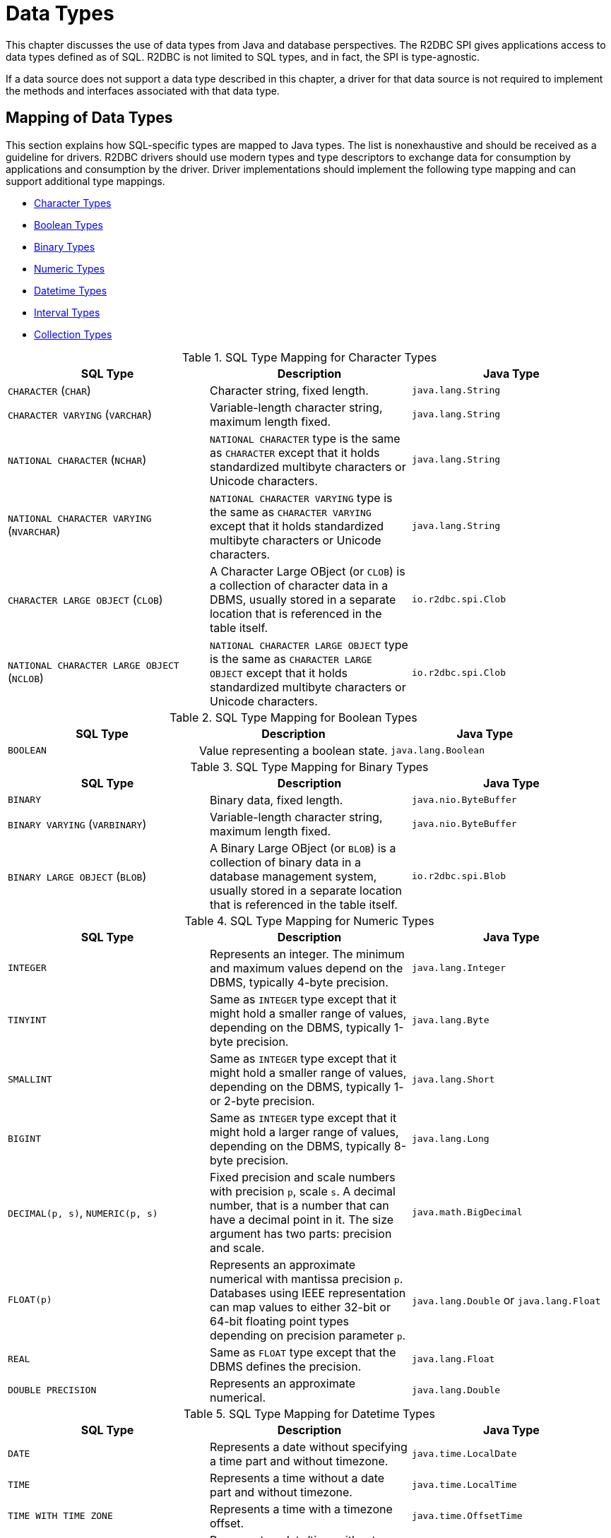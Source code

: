 [[datatypes]]
= Data Types

This chapter discusses the use of data types from Java and database perspectives.
The R2DBC SPI gives applications access to data types defined as of SQL. R2DBC is not limited to SQL types, and in fact, the SPI is type-agnostic.

If a data source does not support a data type described in this chapter, a driver for that data source is not required to implement the methods and interfaces associated with that data type.

[[datatypes.mapping]]
== Mapping of Data Types

This section explains how SQL-specific types are mapped to Java types.
The list is nonexhaustive and should be received as a guideline for drivers.
R2DBC drivers should use modern types and type descriptors to exchange data for consumption by applications and consumption by the driver.
Driver implementations should implement the following type mapping and can support additional type mappings.

* <<datatypes.mapping.char,Character Types>>
* <<datatypes.mapping.boolean,Boolean Types>>
* <<datatypes.mapping.binary,Binary Types>>
* <<datatypes.mapping.numeric,Numeric Types>>
* <<datatypes.mapping.datetime,Datetime Types>>
* <<datatypes.mapping.intervals,Interval Types>>
* <<datatypes.mapping.collection,Collection Types>>

[[datatypes.mapping.char]]
.SQL Type Mapping for Character Types
|===
|SQL Type|Description |Java Type

| `CHARACTER` (`CHAR`)
| Character string, fixed length.
| `java.lang.String`

| `CHARACTER VARYING` (`VARCHAR`)
| Variable-length character string, maximum length fixed.
| `java.lang.String`

| `NATIONAL CHARACTER` (`NCHAR`)
| `NATIONAL CHARACTER` type is the same as `CHARACTER` except that it holds standardized multibyte characters or Unicode characters.
| `java.lang.String`

| `NATIONAL CHARACTER VARYING` (`NVARCHAR`)
| `NATIONAL CHARACTER VARYING` type is the same as `CHARACTER VARYING` except that it holds standardized multibyte characters or Unicode characters.
| `java.lang.String`

| `CHARACTER LARGE OBJECT` (`CLOB`)
| A Character Large OBject (or `CLOB`) is a collection of character data in a DBMS, usually stored in a separate location that is referenced in the table itself.
| `io.r2dbc.spi.Clob`

| `NATIONAL CHARACTER LARGE OBJECT` (`NCLOB`)
| `NATIONAL CHARACTER LARGE OBJECT` type is the same as `CHARACTER LARGE OBJECT` except that it holds standardized multibyte characters or Unicode characters.
| `io.r2dbc.spi.Clob`

|===

[[datatypes.mapping.boolean]]
.SQL Type Mapping for Boolean Types
|===
|SQL Type|Description |Java Type

| `BOOLEAN`
| Value representing a boolean state.
| `java.lang.Boolean`

|===

[[datatypes.mapping.binary]]
.SQL Type Mapping for Binary Types
|===
|SQL Type|Description |Java Type

| `BINARY`
| Binary data, fixed length.
| `java.nio.ByteBuffer`

| `BINARY VARYING` (`VARBINARY`)
| Variable-length character string, maximum length fixed.
| `java.nio.ByteBuffer`

| `BINARY LARGE OBJECT` (`BLOB`)
| A Binary Large OBject (or `BLOB`) is a collection of binary data in a database management system, usually stored in a separate location that is referenced in the table itself.
| `io.r2dbc.spi.Blob`

|===

[[datatypes.mapping.numeric]]
.SQL Type Mapping for Numeric Types
|===
|SQL Type|Description |Java Type

| `INTEGER`
| Represents an integer. The minimum and maximum values depend on the DBMS, typically 4-byte precision.
| `java.lang.Integer`

| `TINYINT`
| Same as `INTEGER` type except that it might hold a smaller range of values, depending on the DBMS, typically 1-byte precision.
| `java.lang.Byte`

| `SMALLINT`
| Same as `INTEGER` type except that it might hold a smaller range of values, depending on the DBMS, typically 1- or 2-byte precision.
| `java.lang.Short`

| `BIGINT`
| Same as `INTEGER` type except that it might hold a larger range of values, depending on the DBMS, typically 8-byte precision.
| `java.lang.Long`

| `DECIMAL(p, s)`, `NUMERIC(p, s)`
| Fixed precision and scale numbers with precision `p`, scale `s`. A decimal number, that is a number that can have a decimal point in it. The size argument has two parts: precision and scale.
| `java.math.BigDecimal`

| `FLOAT(p)`
| Represents an approximate numerical with mantissa precision `p`. Databases using IEEE representation can map values to either 32-bit or 64-bit floating point types depending on precision parameter `p`.
| `java.lang.Double` or `java.lang.Float`

| `REAL`
| Same as `FLOAT` type except that the DBMS defines the precision.
| `java.lang.Float`

| `DOUBLE PRECISION`
| Represents an approximate numerical.
| `java.lang.Double`

|===

[[datatypes.mapping.datetime]]
.SQL Type Mapping for Datetime Types
|===
|SQL Type|Description |Java Type

| `DATE`
| Represents a date without specifying a time part and without timezone.
| `java.time.LocalDate`

| `TIME`
| Represents a time without a date part and without timezone.
| `java.time.LocalTime`

| `TIME WITH TIME ZONE`
| Represents a time with a timezone offset.
| `java.time.OffsetTime`

| `TIMESTAMP`
| Represents a date/time without a timezone.
| `java.time.LocalDateTime`

| `TIMESTAMP WITH TIME ZONE`
| Represents a date/time with a timezone offset.
| `java.time.OffsetDateTime`

|===

[[datatypes.mapping.intervals]]
.SQL Type Mapping for Interval Types
|===
|SQL Type|Description |Java Type

| `INTERVAL(p)`
| Interval date types such as `YEAR`, `MONTH`, `DAY`, `HOUR` and similar representing a time quantity. Mapping depends on the precision `p`.
| `java.time.Duration` or `java.time.Period`

|===

[[datatypes.mapping.collection]]
.SQL Type Mapping for Collection Types
|===
|SQL Type|Description |Java Type

| `COLLECTION`
( `ARRAY`, `MULTISET` )
| Represents a collection of items with a base type.
| Array-Variant of the corresponding Java type (e.g. `Integer[]` for `INTEGER ARRAY`)

|===

Vendor-specific types (such as spatial data types, structured JSON/XML data, user-defined types) are subject to vendor-specific mapping.

[[datatypes.mapping.advanced]]
== Mapping of Advanced Data Types

The R2DBC API declares default mappings for advanced data types. The following list describes data types and the interfaces to which they map:

* `BLOB` — the `Blob` interface
* `CLOB` — the `Clob` interface

[[datatypes.lob]]
=== `Blob` and `Clob` Objects

An implementation of a `Blob` or `Clob` object may either be locator based or fully materialize the object in the driver.
Drivers should prefer locator-based `Blob` and `Clob` interface implementations to reduce pressure on the client when materializing results.

For implementations that fully materialize the Large Objects (LOB), the `Blob` and `Clob` objects remain valid until the LOB is consumed or the `discard()` method is called.

Portable applications should not depend upon the LOB validity past the end of a transaction.

[[datatypes.lob.create]]
=== Creating `Blob` and `Clob` Objects

Large Objects are backed by a `Publisher` emitting the component type of the large object such as `ByteBuffer` for `BLOB` and `CharSequence` (or a subtype of it) for `CLOB`.

Both interfaces provide factory methods to create implementations to be used with `Statement`. The following example explains how to create a `Clob` object:

.Creating and using a `Clob` object
====
[source,java]
----
// charstream is a Publisher<String> object
  // statement is a Statement object
Clob clob = Clob.from(charstream)
statement.bind("text", clob);
----
====

[[datatypes.lob.retrieve]]
=== Retrieving `Blob` and `Clob` Objects from a `Row`

The binary large object (`BLOB`) and character large object (`CLOB`) data types are treated similarly to primitive built-in types. Values of these types can be retrieved by calling the `get(…)` methods on the `Row` interface.

.Retrieving a `Clob` object
====
[source,java]
----
// result is a Row object
Publisher<Clob> clob = result.map((row, rowMetadata) -> row.get("clob", Clob.class));
----
====

The `Clob` interface contains methods for returning the content and for releasing resources associated with the `Clob` object instance.
The API documentation provides more details.

[[datatypes.lob.data]]
=== Accessing `Blob` and `Clob` Data

The `Blob` and `Clob` interfaces declare methods to consume the content of each type.
Content streams follow Reactive Streams specifications and reflect the stream nature of large objects hence `Blob` and `Clob` objects can be consumed only once.
Large object data consumption can be canceled by either calling the `discard()` method if the content stream was not consumed at all. Alternatively, if the content stream was consumed, a `Subscription` cancellation releases resources associated with the large object.

The following example explains how to consume `Clob` contents:

.Creating and using a `Clob` object
====
[source,java]
----
// clob is a Clob object
Publisher<CharSequence> charstream = clob.stream();
----
====

[[datatypes.lob.releasing]]
=== Releasing `Blob` and `Clob`

`Blob` and `Clob` objects remain valid for at least the duration of the transaction in which they are created.
This could potentially result in an application running out of resources during a long-running transaction.
Applications may release `Blob` and `Clob` by either consuming the content stream or disposing of resources by calling the `discard()` method.

The following example shows how to free `Clob` resources without consuming it:

.Freeing `Clob` object resources
====
[source,java]
----
// clob is a Clob object
Publisher<Void> charstream = clob.discard();
charstream.subscribe(…);
----
====

